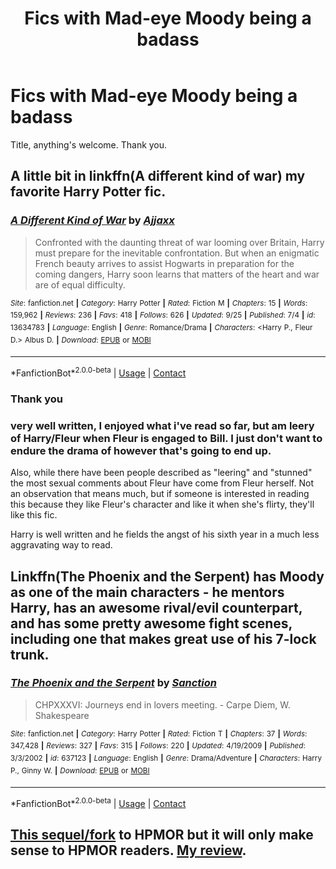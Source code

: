 #+TITLE: Fics with Mad-eye Moody being a badass

* Fics with Mad-eye Moody being a badass
:PROPERTIES:
:Author: otrovik
:Score: 17
:DateUnix: 1601773489.0
:DateShort: 2020-Oct-04
:FlairText: Request
:END:
Title, anything's welcome. Thank you.


** A little bit in linkffn(A different kind of war) my favorite Harry Potter fic.
:PROPERTIES:
:Author: frostking104
:Score: 7
:DateUnix: 1601777585.0
:DateShort: 2020-Oct-04
:END:

*** [[https://www.fanfiction.net/s/13634783/1/][*/A Different Kind of War/*]] by [[https://www.fanfiction.net/u/10285582/Ajjaxx][/Ajjaxx/]]

#+begin_quote
  Confronted with the daunting threat of war looming over Britain, Harry must prepare for the inevitable confrontation. But when an enigmatic French beauty arrives to assist Hogwarts in preparation for the coming dangers, Harry soon learns that matters of the heart and war are of equal difficulty.
#+end_quote

^{/Site/:} ^{fanfiction.net} ^{*|*} ^{/Category/:} ^{Harry} ^{Potter} ^{*|*} ^{/Rated/:} ^{Fiction} ^{M} ^{*|*} ^{/Chapters/:} ^{15} ^{*|*} ^{/Words/:} ^{159,962} ^{*|*} ^{/Reviews/:} ^{236} ^{*|*} ^{/Favs/:} ^{418} ^{*|*} ^{/Follows/:} ^{626} ^{*|*} ^{/Updated/:} ^{9/25} ^{*|*} ^{/Published/:} ^{7/4} ^{*|*} ^{/id/:} ^{13634783} ^{*|*} ^{/Language/:} ^{English} ^{*|*} ^{/Genre/:} ^{Romance/Drama} ^{*|*} ^{/Characters/:} ^{<Harry} ^{P.,} ^{Fleur} ^{D.>} ^{Albus} ^{D.} ^{*|*} ^{/Download/:} ^{[[http://www.ff2ebook.com/old/ffn-bot/index.php?id=13634783&source=ff&filetype=epub][EPUB]]} ^{or} ^{[[http://www.ff2ebook.com/old/ffn-bot/index.php?id=13634783&source=ff&filetype=mobi][MOBI]]}

--------------

*FanfictionBot*^{2.0.0-beta} | [[https://github.com/FanfictionBot/reddit-ffn-bot/wiki/Usage][Usage]] | [[https://www.reddit.com/message/compose?to=tusing][Contact]]
:PROPERTIES:
:Author: FanfictionBot
:Score: 3
:DateUnix: 1601777602.0
:DateShort: 2020-Oct-04
:END:


*** Thank you
:PROPERTIES:
:Author: otrovik
:Score: 2
:DateUnix: 1601782881.0
:DateShort: 2020-Oct-04
:END:


*** very well written, I enjoyed what i've read so far, but am leery of Harry/Fleur when Fleur is engaged to Bill. I just don't want to endure the drama of however that's going to end up.

Also, while there have been people described as "leering" and "stunned" the most sexual comments about Fleur have come from Fleur herself. Not an observation that means much, but if someone is interested in reading this because they like Fleur's character and like it when she's flirty, they'll like this fic.

Harry is well written and he fields the angst of his sixth year in a much less aggravating way to read.
:PROPERTIES:
:Author: OnAScaleOfDebauchery
:Score: 1
:DateUnix: 1601840519.0
:DateShort: 2020-Oct-04
:END:


** Linkffn(The Phoenix and the Serpent) has Moody as one of the main characters - he mentors Harry, has an awesome rival/evil counterpart, and has some pretty awesome fight scenes, including one that makes great use of his 7-lock trunk.
:PROPERTIES:
:Author: bgottfried91
:Score: 2
:DateUnix: 1601781522.0
:DateShort: 2020-Oct-04
:END:

*** [[https://www.fanfiction.net/s/637123/1/][*/The Phoenix and the Serpent/*]] by [[https://www.fanfiction.net/u/107983/Sanction][/Sanction/]]

#+begin_quote
  CHPXXXVI: Journeys end in lovers meeting. - Carpe Diem, W. Shakespeare
#+end_quote

^{/Site/:} ^{fanfiction.net} ^{*|*} ^{/Category/:} ^{Harry} ^{Potter} ^{*|*} ^{/Rated/:} ^{Fiction} ^{T} ^{*|*} ^{/Chapters/:} ^{37} ^{*|*} ^{/Words/:} ^{347,428} ^{*|*} ^{/Reviews/:} ^{327} ^{*|*} ^{/Favs/:} ^{315} ^{*|*} ^{/Follows/:} ^{220} ^{*|*} ^{/Updated/:} ^{4/19/2009} ^{*|*} ^{/Published/:} ^{3/3/2002} ^{*|*} ^{/id/:} ^{637123} ^{*|*} ^{/Language/:} ^{English} ^{*|*} ^{/Genre/:} ^{Drama/Adventure} ^{*|*} ^{/Characters/:} ^{Harry} ^{P.,} ^{Ginny} ^{W.} ^{*|*} ^{/Download/:} ^{[[http://www.ff2ebook.com/old/ffn-bot/index.php?id=637123&source=ff&filetype=epub][EPUB]]} ^{or} ^{[[http://www.ff2ebook.com/old/ffn-bot/index.php?id=637123&source=ff&filetype=mobi][MOBI]]}

--------------

*FanfictionBot*^{2.0.0-beta} | [[https://github.com/FanfictionBot/reddit-ffn-bot/wiki/Usage][Usage]] | [[https://www.reddit.com/message/compose?to=tusing][Contact]]
:PROPERTIES:
:Author: FanfictionBot
:Score: 2
:DateUnix: 1601781541.0
:DateShort: 2020-Oct-04
:END:


** [[https://www.fanfiction.net/s/12810590/25/Alastor-Moody-and-the-Methods-of-Engineering][This sequel/fork]] to HPMOR but it will only make sense to HPMOR readers. [[https://old.reddit.com/r/HPfanfiction/comments/it7enb/what_are_you_reading_september_15_2020/g5kb0z2/][My review]].
:PROPERTIES:
:Author: gwa_is_amazing
:Score: 1
:DateUnix: 1601782862.0
:DateShort: 2020-Oct-04
:END:
